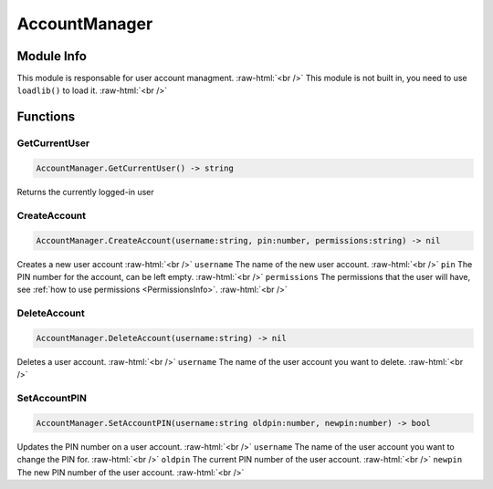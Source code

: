 ==========
AccountManager
==========

.. role:: raw-html(raw)
    :format: html

Module Info
-----------

This module is responsable for user account managment. :raw-html:`<br />` 
This module is not built in, you need to use ``loadlib()`` to load it. :raw-html:`<br />` 


Functions
---------

GetCurrentUser
~~~~~~~~~~~~~~

.. code-block:: luau  

   AccountManager.GetCurrentUser() -> string

Returns the currently logged-in user



CreateAccount
~~~~~~~~~~~~~

.. code-block:: luau  

   AccountManager.CreateAccount(username:string, pin:number, permissions:string) -> nil

Creates a new user account :raw-html:`<br />`
``username`` The name of the new user account. :raw-html:`<br />`
``pin`` The PIN number for the account, can be left empty. :raw-html:`<br />`
``permissions`` The permissions that the user will have, see :ref:`how to use permissions <PermissionsInfo>`. :raw-html:`<br />`



DeleteAccount
~~~~~~~~~~~~~

.. code-block:: luau  

   AccountManager.DeleteAccount(username:string) -> nil

Deletes a user account. :raw-html:`<br />`
``username`` The name of the user account you want to delete. :raw-html:`<br />`



SetAccountPIN
~~~~~~~~~~~~~

.. code-block:: luau  

   AccountManager.SetAccountPIN(username:string oldpin:number, newpin:number) -> bool

Updates the PIN number on a user account. :raw-html:`<br />`
``username`` The name of the user account you want to change the PIN for. :raw-html:`<br />`
``oldpin`` The current PIN number of the user account. :raw-html:`<br />`
``newpin`` The new PIN number of the user account. :raw-html:`<br />`

